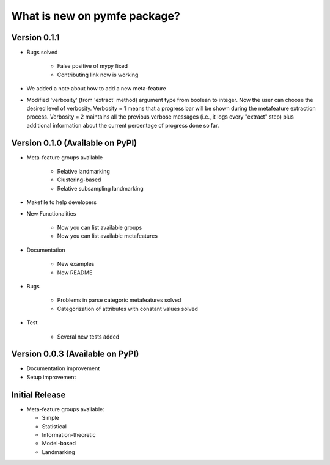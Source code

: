 What is new on pymfe package?
#############################


Version 0.1.1
-------------
* Bugs solved

   * False positive of mypy fixed

   * Contributing link now is working

* We added a note about how to add a new meta-feature

* Modified 'verbosity' (from 'extract' method) argument type from boolean to
  integer. Now the user can choose the desired level of verbosity.
  Verbosity = 1 means that a progress bar will be shown during the metafeature
  extraction process. Verbosity = 2 maintains all the previous verbose messages
  (i.e., it logs every "extract" step) plus additional information about the
  current percentage of progress done so far.


Version 0.1.0 (Available on PyPI)
---------------------------------
* Meta-feature groups available

   * Relative landmarking

   * Clustering-based

   * Relative subsampling landmarking

* Makefile to help developers

* New Functionalities

   * Now you can list available groups

   * Now you can list available metafeatures

* Documentation

   * New examples

   * New README

* Bugs

   * Problems in parse categoric metafeatures solved

   * Categorization of attributes with constant values solved

* Test

   * Several new tests added

Version 0.0.3 (Available on PyPI)
---------------------------------
* Documentation improvement
  
* Setup improvement


Initial Release
---------------
* Meta-feature groups available:

  * Simple

  * Statistical

  * Information-theoretic

  * Model-based

  * Landmarking

